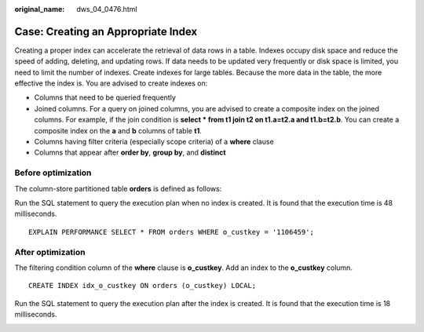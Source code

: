 :original_name: dws_04_0476.html

.. _dws_04_0476:

.. _en-us_topic_0000002052655490:

Case: Creating an Appropriate Index
===================================

Creating a proper index can accelerate the retrieval of data rows in a table. Indexes occupy disk space and reduce the speed of adding, deleting, and updating rows. If data needs to be updated very frequently or disk space is limited, you need to limit the number of indexes. Create indexes for large tables. Because the more data in the table, the more effective the index is. You are advised to create indexes on:

-  Columns that need to be queried frequently
-  Joined columns. For a query on joined columns, you are advised to create a composite index on the joined columns. For example, if the join condition is **select \* from t1 join t2 on t1.a=t2.a and t1.b=t2.b**. You can create a composite index on the **a** and **b** columns of table **t1**.
-  Columns having filter criteria (especially scope criteria) of a **where** clause
-  Columns that appear after **order by**, **group by**, and **distinct**

Before optimization
-------------------

The column-store partitioned table **orders** is defined as follows:

|image1|

Run the SQL statement to query the execution plan when no index is created. It is found that the execution time is 48 milliseconds.

::

   EXPLAIN PERFORMANCE SELECT * FROM orders WHERE o_custkey = '1106459';

|image2|

After optimization
------------------

The filtering condition column of the **where** clause is **o_custkey**. Add an index to the **o_custkey** column.

::

   CREATE INDEX idx_o_custkey ON orders (o_custkey) LOCAL;

Run the SQL statement to query the execution plan after the index is created. It is found that the execution time is 18 milliseconds.

|image3|

.. |image1| image:: /_static/images/en-us_image_0000001551160526.png
.. |image2| image:: /_static/images/en-us_image_0000001601476601.png
.. |image3| image:: /_static/images/en-us_image_0000001602017897.png
